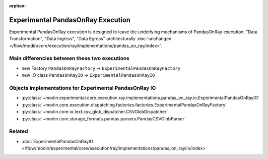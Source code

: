 :orphan:

Experimental PandasOnRay Execution
==================================

Experimental PandasOnRay execution is designed to leave the underlying mechanisms of PandasOnRay
execution: "Data Transformation", "Data Ingress", "Data Egress" architecturally
:doc:`unchanged </flow/modin/core/execution/ray/implementations/pandas_on_ray/index>`.

Main differencies between these two executions
----------------------------------------------
- new Factory ``PandasOnRayFactory`` -> ``ExperimentalPandasOnRayFactory``
- new IO class ``PandasOnRayIO`` -> ``ExperimentalPandasOnRayIO``

Objects implementations for Experimental PandasOnRay IO
-------------------------------------------------------
- :py:class:`~modin.experimental.core.execution.ray.implementations.pandas_on_ray.io.ExperimentalPandasOnRayIO`
- :py:class:`~modin.core.execution.dispatching.factories.factories.ExperimentalPandasOnRayFactory`
- :py:class:`~modin.core.io.text.csv_glob_dispatcher.CSVGlobDispatcher`
- :py:class:`~modin.core.storage_formats.pandas.parsers.PandasCSVGlobParser`

Related
-------
- :doc:`ExperimentalPandasOnRayIO </flow/modin/experimental/core/execution/ray/implementations/pandas_on_ray/io/index>`
